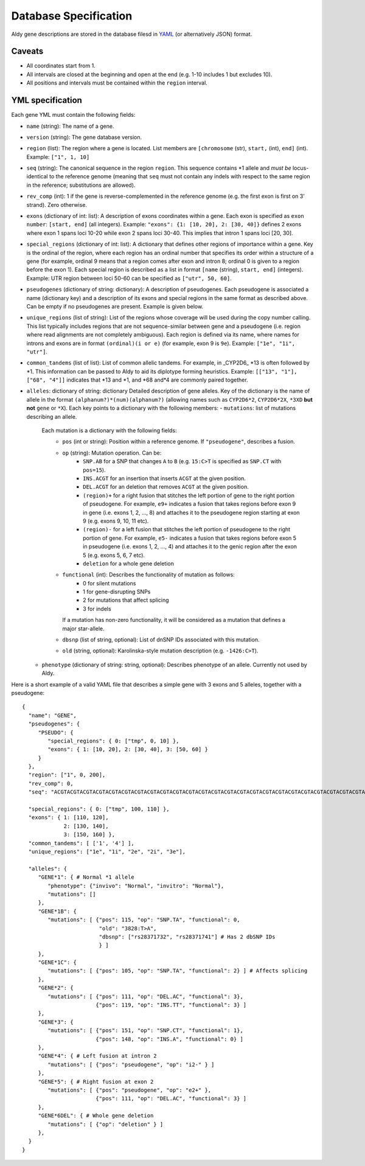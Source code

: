 Database Specification
**********************

Aldy gene descriptions are stored in the database filesd in `YAML <https://en.wikipedia.org/wiki/YAML>`_ (or alternatively JSON) format.


Caveats
=======

- All coordinates start from 1.
- All intervals are closed at the beginning and open at the end (e.g. 1-10 includes 1 but excludes 10).
- All positions and intervals must be contained within the ``region`` interval.


YML specification
=================

Each gene YML must contain the following fields:

- ``name`` (string): The name of a gene.
- ``version`` (string): The gene database version.
- ``region`` (list): 
  The region where a gene is located. 
  List members are ``[chromosome`` (str), ``start,`` (int), ``end]`` (int). 
  Example: ``["1", 1, 10]``
- ``seq`` (string): 
  The canonical sequence in the region ``region``. 
  This sequence contains \*1 allele and *must be* locus-identical to 
  the reference genome (meaning that ``seq`` must not contain any indels with 
  respect to the same region in the reference; substitutions are allowed).
- ``rev_comp`` (int): 
  1 if the gene is reverse-complemented in the reference genome 
  (e.g. the first exon is first on 3' strand). 
  Zero otherwise. 
- ``exons`` (dictionary of int: list): 
  A description of exons coordinates within a gene.
  Each exon is specified as ``exon number``: ``[start, end]`` (all integers).
  Example: ``"exons": {1: [10, 20], 2: [30, 40]}`` defines 2 exons where exon 1 
  spans loci 10-20 while exon 2 spans loci 30-40.  
  This implies that intron 1 spans loci [20, 30].
- ``special_regions`` (dictionary of int: list): 
  A dictionary that defines other regions of importance within a gene.
  Key is the ordinal of the region, where each region has an ordinal number that 
  specifies its order within a structure of a gene (for example, ordinal 9 means
  that a region comes after exon and intron 8; ordinal 0 is given to a region
  before the exon 1).
  Each special region is described as a list in format 
  ``[name`` (string), ``start, end]`` (integers).
  Example: UTR region between loci 50-60 can be specified as ``["utr", 50, 60]``.
- ``pseudogenes`` (dictionary of string: dictionary): 
  A description of pseudogenes. 
  Each pseudogene is associated a name (dictionary key) and 
  a description of its exons and special regions in the same format 
  as described above.
  Can be empty if no pseudogenes are present.
  Example is given below.
- ``unique_regions`` (list of string):
  List of the regions whose coverage will be used during the copy number calling.
  This list typically includes regions that are not sequence-similar between gene
  and a pseudogene (i.e. region where read alignments are not completely ambiguous).
  Each region is defined via its name, where names for introns and exons are in
  format ``(ordinal)(i or e)`` (for example, exon 9 is ``9e``).
  Example: ``["1e", "1i", "utr"]``.
- ``common_tandems`` (list of list):
  List of common allelic tandems. 
  For example, in _CYP2D6_ \*13 is often followed by \*1. 
  This information can be passed to Aldy to aid its diplotype forming heuristics.
  Example: ``[["13", "1"], ["68", "4"]]`` indicates that \*13 and \*1, and \*68 and\*4 are commonly paired together.
- ``alleles``: dictionary of string: dictionary
  Detailed description of gene alleles.
  Key of the dictionary is the name of allele in the format
  ``(alphanum?)*(num)(alphanum?)`` (allowing names such as ``CYP2D6*2``, ``CYP2D6*2X``, 
  ``*3XD`` **but not** ``gene`` or ``*X``).
  Each key points to a dictionary with the following members:
  - ``mutations``: list of mutations describing an allele. 
    Each mutation is a dictionary with the following fields:
      + ``pos`` (int or string): Position within a reference genome. 
        If ``"pseudogene"``, describes a fusion.
      + ``op`` (string): Mutation operation. Can be:
          * ``SNP.AB`` for a SNP that changes ``A`` to ``B`` 
            (e.g. ``15:C>T`` is specified as ``SNP.CT`` with ``pos=15``).
          * ``INS.ACGT`` for an insertion that inserts ``ACGT`` at the given position.
          * ``DEL.ACGT`` for an deletion that removes ``ACGT`` at the given position.
          * ``(region)+`` for a right fusion that stitches the left portion of gene 
            to the right portion of pseudogene.
            For example, ``e9+`` indicates a fusion that takes 
            regions before exon 9 in gene (i.e. exons 1, 2, ..., 8)
            and attaches it to the pseudogene region starting at exon 9 (e.g. exons 9, 10, 11 etc).
          * ``(region)-`` for a left fusion that stitches the left portion of pseudogene 
            to the right portion of gene.
            For example, ``e5-`` indicates a fusion that takes 
            regions before exon 5 in pseudogene (i.e. exons 1, 2, ..., 4)
            and attaches it to the genic region after the exon 5 (e.g. exons 5, 6, 7 etc).
          * ``deletion`` for a whole gene deletion
      + ``functional`` (int): Describes the functionality of mutation as follows:
          * 0 for silent mutations
          * 1 for gene-disrupting SNPs
          * 2 for mutations that affect splicing
          * 3 for indels
        If a mutation has non-zero functionality, it will be considered as a mutation
        that defines a major star-allele.
      + ``dbsnp`` (list of string, optional): 
        List of dnSNP IDs associated with this mutation.
      + ``old`` (string, optional): Karolinska-style mutation description (e.g. ``-1426:C>T``).
  - ``phenotype`` (dictionary of string: string, optional):
    Describes phenotype of an allele. Currently not used by Aldy.


Here is a short example of a valid YAML file that describes a simple gene with 3 exons
and 5 alleles, together with a pseudogene::

  {
    "name": "GENE", 
    "pseudogenes": {
       "PSEUDO": {
          "special_regions": { 0: ["tmp", 0, 10] }, 
          "exons": { 1: [10, 20], 2: [30, 40], 3: [50, 60] }
       } 
    }, 
    "region": ["1", 0, 200], 
    "rev_comp": 0,
    "seq": "ACGTACGTACGTACGTACGTACGTACGTACGTACGTACGTACGTACGTACGTACGTACGTACGTACGTACGTACGTACGTACGTACGTACGTACGTACGTACGTACGTACGTACGTACGTACGTACGTACGTACGTACGTACGTACGTACGTACGTACGTACGTACGTACGTACGTACGTACGTACGTACGTACGTACGT",

    "special_regions": { 0: ["tmp", 100, 110] }, 
    "exons": { 1: [110, 120], 
               2: [130, 140], 
               3: [150, 160] },
    "common_tandems": [ ['1', '4'] ],
    "unique_regions": ["1e", "1i", "2e", "2i", "3e"], 

    "alleles": {
       "GENE*1": { # Normal *1 allele
          "phenotype": {"invivo": "Normal", "invitro": "Normal"}, 
          "mutations": []
       }, 
       "GENE*1B": { 
          "mutations": [ {"pos": 115, "op": "SNP.TA", "functional": 0,
                          "old": "3828:T>A",  
                          "dbsnp": ["rs28371732", "rs28371741"] # Has 2 dbSNP IDs 
                          } ]
       }, 
       "GENE*1C": { 
          "mutations": [ {"pos": 105, "op": "SNP.TA", "functional": 2} ] # Affects splicing
       }, 
       "GENE*2": {
          "mutations": [ {"pos": 111, "op": "DEL.AC", "functional": 3},  
                         {"pos": 119, "op": "INS.TT", "functional": 3} ]
       }, 
       "GENE*3": {
          "mutations": [ {"pos": 151, "op": "SNP.CT", "functional": 1}, 
                         {"pos": 148, "op": "INS.A", "functional": 0} ]
       }, 
       "GENE*4": { # Left fusion at intron 2
          "mutations": [ {"pos": "pseudogene", "op": "i2-" } ]
       }, 
       "GENE*5": { # Right fusion at exon 2
          "mutations": [ {"pos": "pseudogene", "op": "e2+" },
                         {"pos": 111, "op": "DEL.AC", "functional": 3} ]
       }, 
       "GENE*6DEL": { # Whole gene deletion 
          "mutations": [ {"op": "deletion" } ]
       }, 
    }
  }


